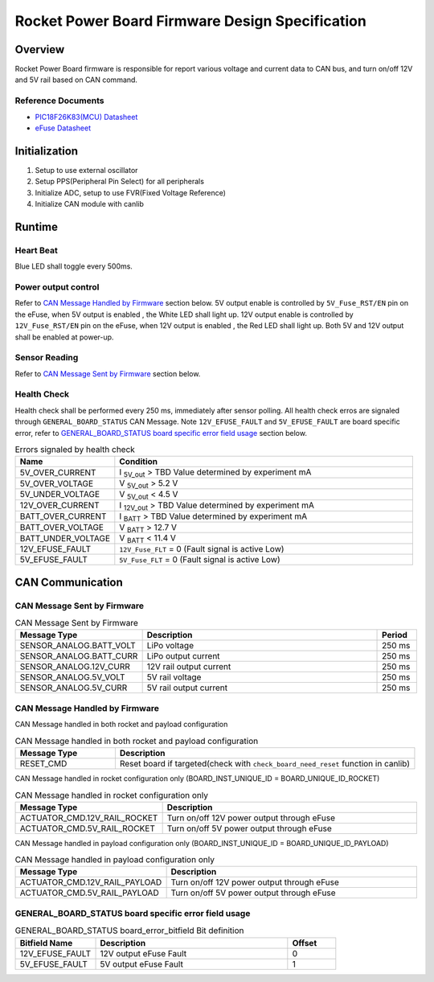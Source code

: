 ************************************************
Rocket Power Board Firmware Design Specification
************************************************

Overview
========

Rocket Power Board firmware is responsible for report various voltage and current data to CAN bus, and turn on/off 12V and 5V rail based on CAN command.

Reference Documents
-------------------

* `PIC18F26K83(MCU) Datasheet <https://ww1.microchip.com/downloads/en/DeviceDoc/40001943A.pdf>`_
* `eFuse Datasheet <https://www.ti.com/lit/ds/symlink/tps25947.pdf>`_

Initialization
==============

#. Setup to use external oscillator
#. Setup PPS(Peripheral Pin Select) for all peripherals
#. Initialize ADC, setup to use FVR(Fixed Voltage Reference)
#. Initialize CAN module with canlib

Runtime
=======

Heart Beat
----------

Blue LED shall toggle every 500ms.

Power output control
--------------------

Refer to `CAN Message Handled by Firmware`_ section below. 5V output enable is controlled by ``5V_Fuse_RST/EN`` pin on the eFuse, when 5V output is enabled , the White LED shall light up. 12V output enable is controlled by ``12V_Fuse_RST/EN`` pin on the eFuse, when 12V output is enabled , the Red LED shall light up. Both 5V and 12V output shall be enabled at power-up.

Sensor Reading
--------------

Refer to `CAN Message Sent by Firmware`_ section below.

Health Check
------------

Health check shall be performed every 250 ms, immediately after sensor polling. All health check erros are signaled through ``GENERAL_BOARD_STATUS`` CAN Message. Note ``12V_EFUSE_FAULT`` and ``5V_EFUSE_FAULT`` are board specific error, refer to `GENERAL_BOARD_STATUS board specific error field usage`_ section below.

.. list-table:: Errors signaled by health check
   :widths: 25 75
   :header-rows: 1

   * - Name
     - Condition
   * - 5V_OVER_CURRENT
     - I :sub:`5V_out` > TBD Value determined by experiment mA
   * - 5V_OVER_VOLTAGE
     - V :sub:`5V_out` > 5.2 V
   * - 5V_UNDER_VOLTAGE
     - V :sub:`5V_out` < 4.5 V
   * - 12V_OVER_CURRENT
     - I :sub:`12V_out` > TBD Value determined by experiment mA
   * - BATT_OVER_CURRENT
     - I :sub:`BATT` > TBD Value determined by experiment mA
   * - BATT_OVER_VOLTAGE
     - V :sub:`BATT` > 12.7 V
   * - BATT_UNDER_VOLTAGE
     - V :sub:`BATT` < 11.4 V
   * - 12V_EFUSE_FAULT
     - ``12V_Fuse_FLT`` = 0 (Fault signal is active Low)
   * - 5V_EFUSE_FAULT
     - ``5V_Fuse_FLT`` = 0 (Fault signal is active Low)

CAN Communication
=================

CAN Message Sent by Firmware
----------------------------

.. list-table:: CAN Message Sent by Firmware
   :widths: 25 65 10
   :header-rows: 1

   * - Message Type
     - Description
     - Period
   * - SENSOR_ANALOG.BATT_VOLT
     - LiPo voltage
     - 250 ms
   * - SENSOR_ANALOG.BATT_CURR
     - LiPo output current
     - 250 ms
   * - SENSOR_ANALOG.12V_CURR
     - 12V rail output current
     - 250 ms
   * - SENSOR_ANALOG.5V_VOLT
     - 5V rail voltage
     - 250 ms
   * - SENSOR_ANALOG.5V_CURR
     - 5V rail output current
     - 250 ms

CAN Message Handled by Firmware
-------------------------------

CAN Message handled in both rocket and payload configuration

.. list-table:: CAN Message handled in both rocket and payload configuration
   :widths: 25 75
   :header-rows: 1

   * - Message Type
     - Description
   * - RESET_CMD
     - Reset board if targeted(check with ``check_board_need_reset`` function in canlib)

CAN Message handled in rocket configuration only (BOARD_INST_UNIQUE_ID = BOARD_UNIQUE_ID_ROCKET)

.. list-table:: CAN Message handled in rocket configuration only
   :widths: 25 75
   :header-rows: 1

   * - Message Type
     - Description
   * - ACTUATOR_CMD.12V_RAIL_ROCKET
     - Turn on/off 12V power output through eFuse
   * - ACTUATOR_CMD.5V_RAIL_ROCKET
     - Turn on/off 5V power output through eFuse

CAN Message handled in payload configuration only (BOARD_INST_UNIQUE_ID = BOARD_UNIQUE_ID_PAYLOAD)

.. list-table:: CAN Message handled in payload configuration only
   :widths: 25 75
   :header-rows: 1

   * - Message Type
     - Description
   * - ACTUATOR_CMD.12V_RAIL_PAYLOAD
     - Turn on/off 12V power output through eFuse
   * - ACTUATOR_CMD.5V_RAIL_PAYLOAD
     - Turn on/off 5V power output through eFuse

GENERAL_BOARD_STATUS board specific error field usage
-----------------------------------------------------

.. list-table:: GENERAL_BOARD_STATUS board_error_bitfield Bit definition
   :widths: 25 60 15
   :header-rows: 1

   * - Bitfield Name
     - Description
     - Offset
   * - 12V_EFUSE_FAULT
     - 12V output eFuse Fault
     - 0
   * - 5V_EFUSE_FAULT
     - 5V output eFuse Fault
     - 1
